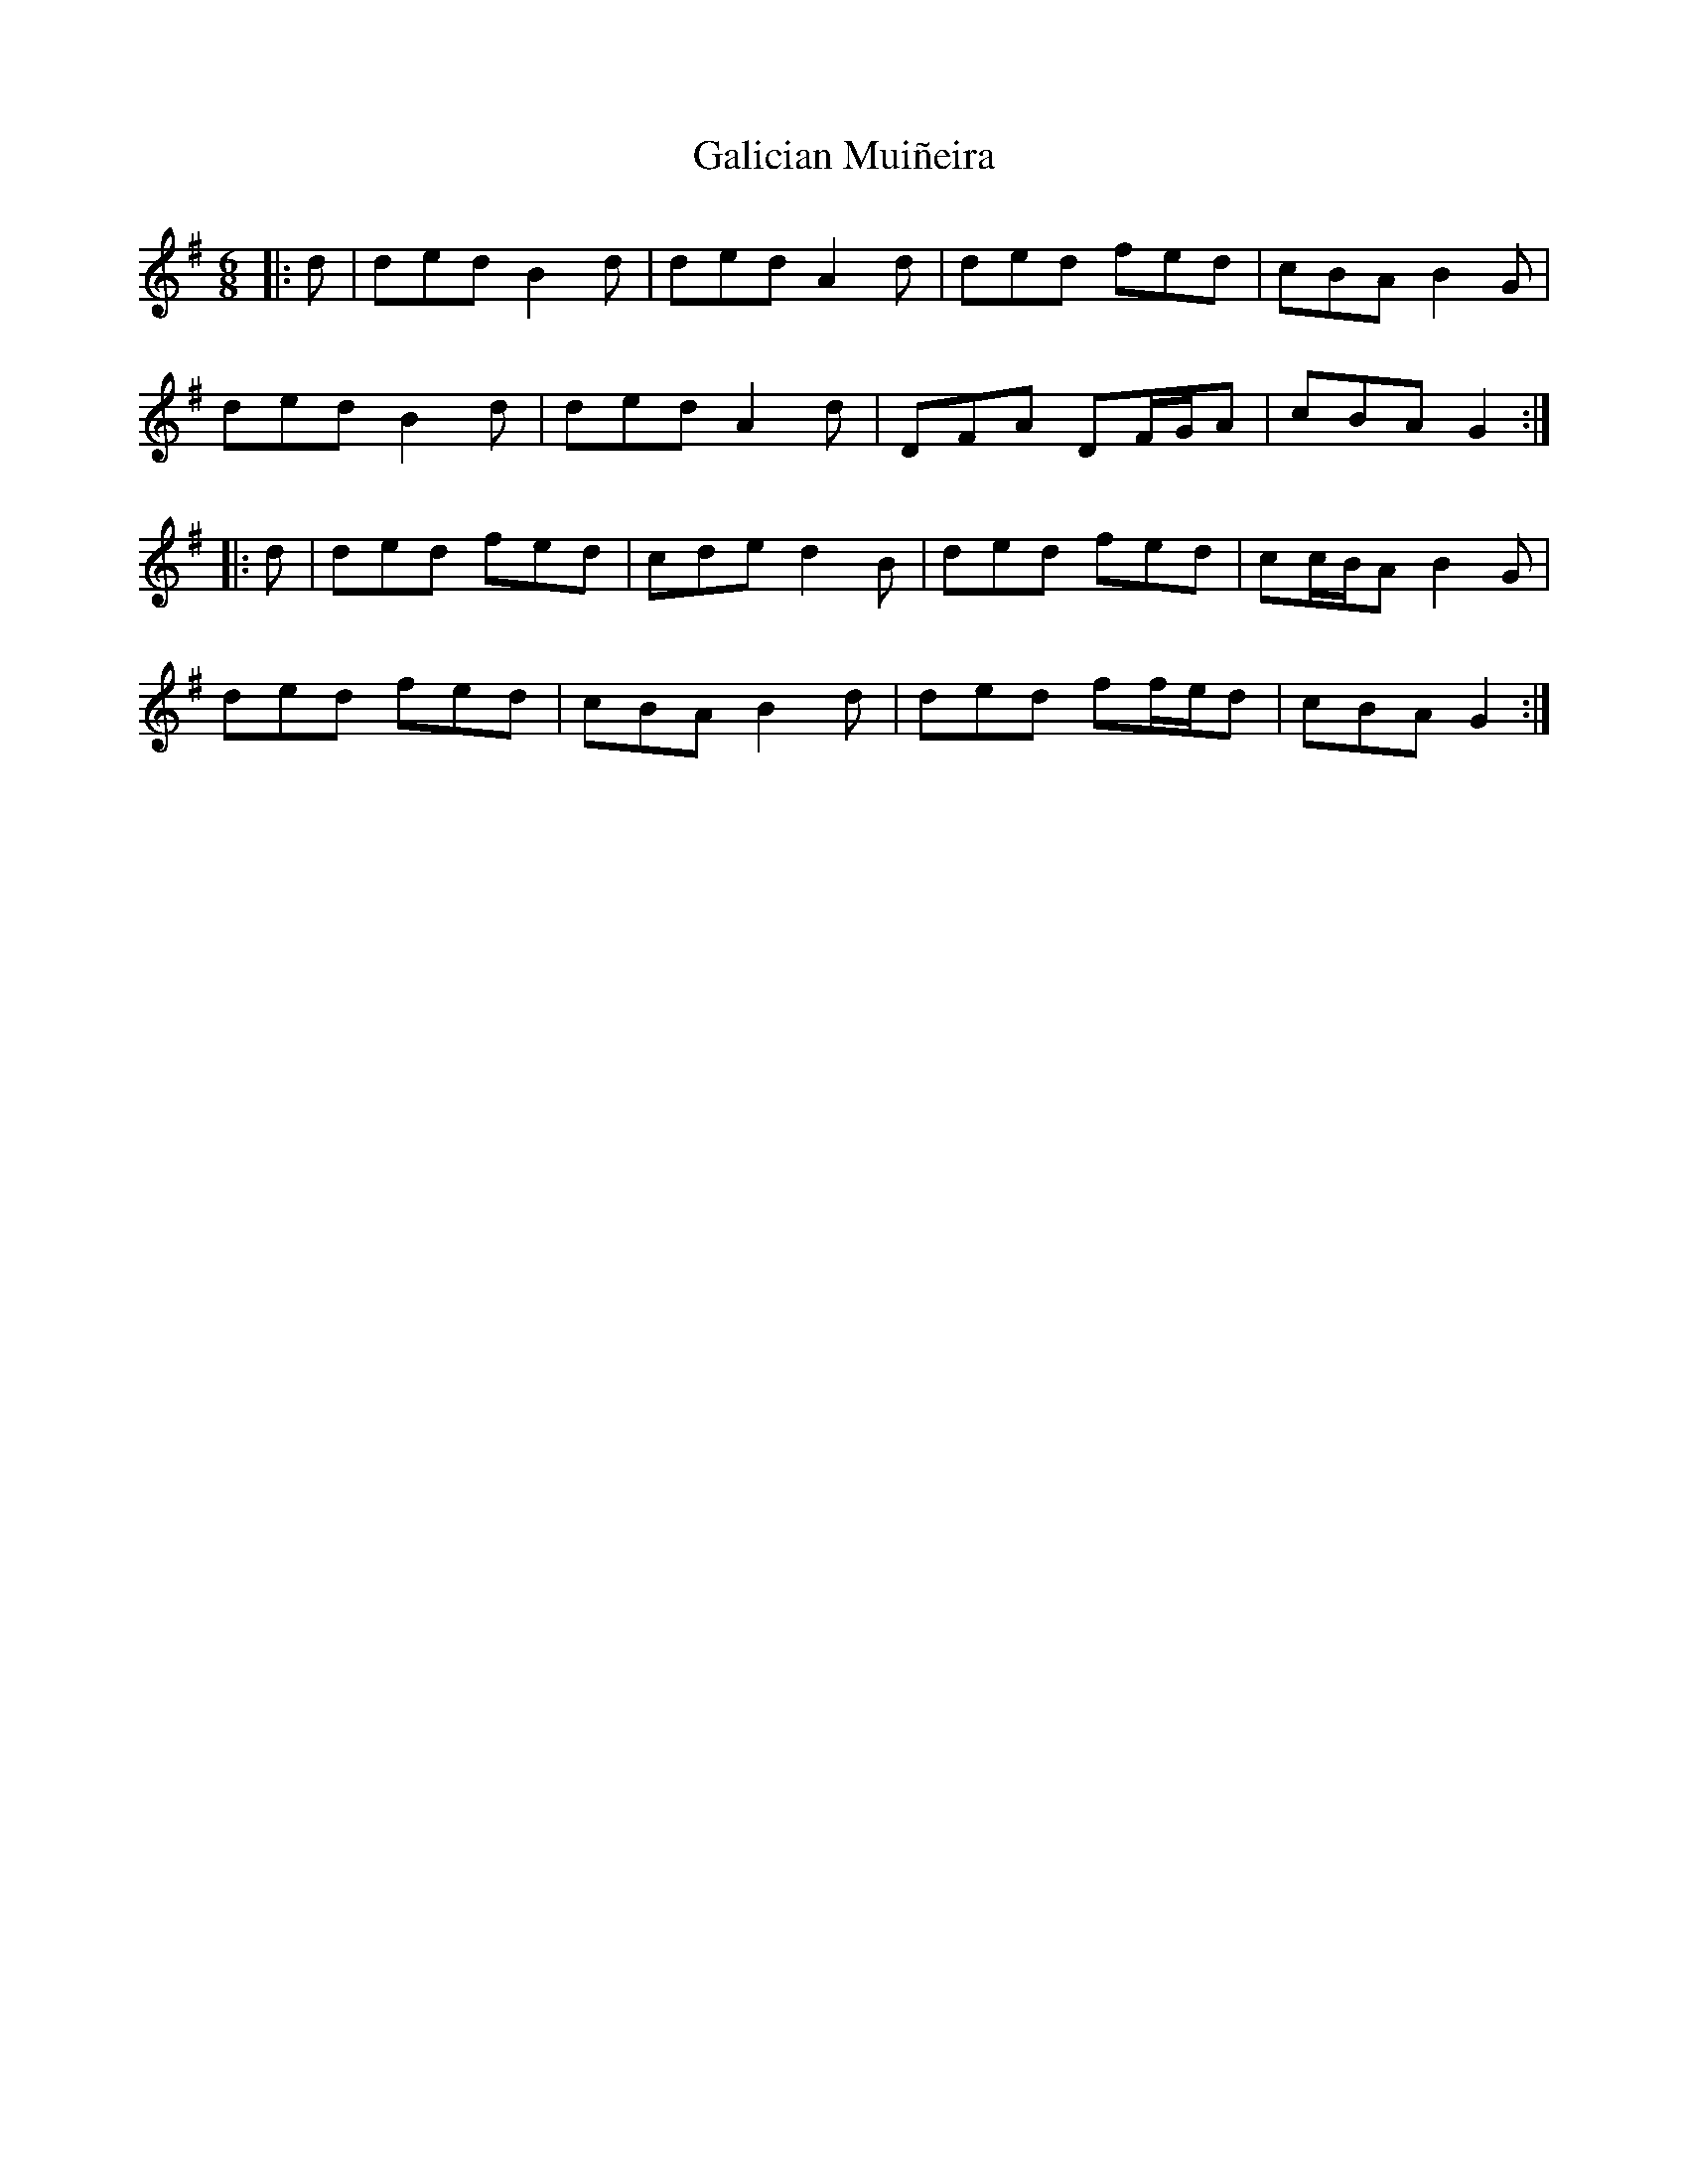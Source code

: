 X: 14306
T: Galician Muiñeira
R: jig
M: 6/8
K: Gmajor
|:d|ded B2 d|ded A2 d|ded fed|cBA B2 G|
ded B2 d|ded A2 d|DFA DF/G/A|cBA G2:|
|:d|ded fed|cde d2 B|ded fed|cc/B/A B2 G|
ded fed|cBA B2 d|ded ff/e/d|cBA G2:|


